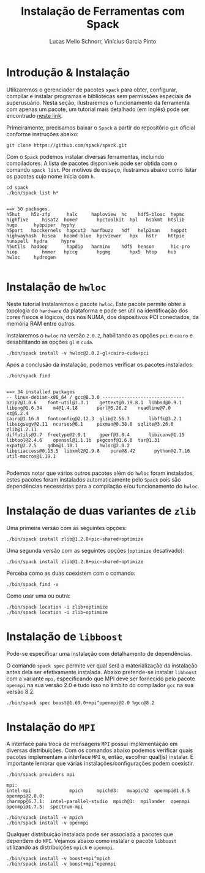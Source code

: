 # -*- coding: utf-8 -*-
# -*- mode: org -*-

#+STARTUP: overview indent
#+LANGUAGE: pt_BR
#+OPTIONS:   toc:nil
#+TAGS: noexport(n) deprecated(d) ignore(i)
#+EXPORT_SELECT_TAGS: export
#+EXPORT_EXCLUDE_TAGS: noexport

#+TITLE:     Instalação de Ferramentas com Spack
#+AUTHOR:    Lucas Mello Schnorr, Vinícius Garcia Pinto
#+EMAIL:     {schnorr, vgpinto}@inf.ufrgs.br

#+BEGIN_COMMENT Vinicius
Dependências:
- git
- subversion (svn)
- openmpi
#+END_COMMENT

* Instalação do =spack=                                              :noexport:

#+begin_src shell :results output
git clone https://github.com/spack/spack.git
source spack/share/spack/setup-env.sh 
spack --help
#+end_src

* Introdução & Instalação

Utilizaremos o gerenciador de pacotes ~spack~ para obter, configurar,
compilar e instalar programas e bibliotecas sem permissões especiais
de superusuário. Nesta seção, ilustraremos o funcionamento da
ferramenta com apenas um pacote, um tutorial mais detalhado (em
inglês) pode ser encontrado [[https://spack.readthedocs.io/en/latest/tutorial.html][neste link]].

Primeiramente, precisamos baixar o ~Spack~ a partir do repositório ~git~
oficial conforme instruções abaixo:

#+begin_src shell :results output :exports code :session S1 :eval no-export
git clone https://github.com/spack/spack.git
#+end_src

Com o ~Spack~ podemos instalar diversas ferramentas, incluindo
compiladores. A lista de pacotes disponíveis pode ser obtida com o
comando ~spack list~. Por motivos de espaço, ilustramos abaixo como
listar os pacotes cujo nome inicia com =h=.

#+begin_src shell :results output :exports both :session S1 :eval no-export
cd spack
./bin/spack list h*
#+end_src

#+RESULTS:
#+begin_example

==> 50 packages.
h5hut    h5z-zfp      halc     haploview  hc    hdf5-blosc  hepmc    highfive     hisat2  homer       hpctoolkit  hpl   hsakmt  htslib  hugo      hybpiper  hyphy
h5part   hacckernels  hapcut2  harfbuzz   hdf   help2man    heppdt   highwayhash  hisea   hoomd-blue  hpcviewer   hpx   hstr    httpie  hunspell  hydra     hypre
h5utils  hadoop       hapdip   harminv    hdf5  henson      hic-pro  hiop         hmmer   hpccg       hpgmg       hpx5  htop    hub     hwloc     hydrogen

#+end_example

* Instalação de =hwloc=

Neste tutorial instalaremos o pacote ~hwloc~. Este pacote permite obter
a topologia do ~hardware~ da plataforma e pode ser útil na identificação
dos /cores/ físicos e lógicos, dos nós NUMA, dos dispositivos PCI
conectados, da memória RAM entre outros. 

Instalaremos o ~hwloc~ na versão =2.0.2=, habilitando as opções ~pci~ e ~cairo~
e desabilitando as opções ~gl~ e ~cuda~.

#+begin_src shell :results output :exports code :eval no-export
./bin/spack install -v hwloc@2.0.2~gl+cairo~cuda+pci
#+end_src

Após a conclusão da instalação, podemos verificar os pacotes
instalados:

#+begin_src shell :results output :exports both :eval no-export
./bin/spack find
#+end_src

#+RESULTS:
#+begin_example

==> 34 installed packages
-- linux-debian-x86_64 / gcc@8.3.0 ------------------------------
bzip2@1.0.6    font-util@1.3.1    gettext@0.19.8.1  libbsd@0.9.1         libpng@1.6.34    m4@1.4.18       perl@5.26.2    readline@7.0        xz@5.2.4
cairo@1.16.0   fontconfig@2.12.3  glib@2.56.3       libffi@3.2.1         libsigsegv@2.11  ncurses@6.1     pixman@0.38.0  sqlite@3.26.0       zlib@1.2.11
diffutils@3.7  freetype@2.9.1     gperf@3.0.4       libiconv@1.15        libtool@2.4.6    openssl@1.1.1b  pkgconf@1.6.0  tar@1.31
expat@2.2.5    gdbm@1.18.1        hwloc@2.0.2       libpciaccess@0.13.5  libxml2@2.9.8    pcre@8.42       python@2.7.16  util-macros@1.19.1

#+end_example

Podemos notar que vários outros pacotes além do ~hwloc~ foram
instalados, estes pacotes foram instalados automaticamente pelo ~Spack~
pois são dependências necessárias para a compilação e/ou funcionamento
do ~hwloc~.

* Instalação de duas variantes de =zlib=

Uma primeira versão com as seguintes opções:

#+begin_src shell :results output :exports both :eval no-export
./bin/spack install zlib@1.2.8+pic~shared+optimize
#+end_src

Uma segunda versão com as seguintes opções (=optimize= desativado):

#+begin_src shell :results output :exports both :eval no-export
./bin/spack install zlib@1.2.8+pic~shared~optimize
#+end_src

Perceba como as duas coexistem com o comando:

#+begin_src shell :results output :exports both :eval no-export
./bin/spack find -v 
#+end_src

Como usar uma ou outra:

#+begin_src shell :results output :exports both :eval no-export
./bin/spack location -i zlib+optimize
./bin/spack location -i zlib~optimize
#+end_src

* Instalação de =libboost=

Pode-se especificar uma instalação com detalhamento de dependências.

O comando =spack spec= permite ver qual será a materialização da
instalação antes dela ser efetivamente instalada. Abaixo pretende-se
instalar =libboost= com a variante =mpi=, especificando que MPI deve ser
fornecido pelo pacote =openmpi= na sua versão 2.0 e tudo isso no âmbito
do compilador =gcc= na sua versão 8.2.

#+begin_src shell :results output :exports both :eval no-export
./bin/spack spec boost@1.69.0+mpi^openmpi@2.0 %gcc@8.2
#+end_src

* Instalação do =MPI=

A interface para troca de mensagens ~MPI~ possuí implementação em
diversas distribuições. Com os comandos abaixo podemos verificar quais
pacotes implementam a interface ~MPI~ e, então, escolher qual(is)
instalar. E importante lembrar que várias instalações/configurações
podem coexistir.

#+begin_src shell :results output :exports both :eval no-export
./bin/spack providers mpi
#+end_src

#+RESULTS:
#+begin_example
mpi:
intel-mpi              mpich     mpich@3:   mvapich2  openmpi@1.6.5   openmpi@2.0.0:
charmpp@6.7.1:  intel-parallel-studio  mpich@1:  mpilander  openmpi   openmpi@1.7.5:  spectrum-mpi
#+end_example

#+begin_src shell :results output :exports both :eval no-export 
./bin/spack install -v mpich
./bin/spack install -v openmpi
#+end_src

Qualquer distribuição instalada pode ser associada a pacotes que
dependem do ~MPI~. Vejamos abaixo como instalar o pacote ~libboost~
utilizando as distribuições ~mpich~ e ~openmpi~.

#+begin_src shell :results output :exports both :eval no-export 
./bin/spack install -v boost+mpi^mpich
./bin/spack install -v boost+mpi^openmpi
#+end_src

* Local Variables                                                  :noexport:
# Local Variables:
# eval: (ox-extras-activate '(ignore-headlines))
# eval: (setq org-latex-listings t)
# eval: (setq org-latex-packages-alist '(("" "listings")))
# eval: (setq org-latex-packages-alist '(("" "listingsutf8")))
# eval: (setq ispell-local-dictionary "brasileiro")
# eval: (flyspell-mode t)
# End:
